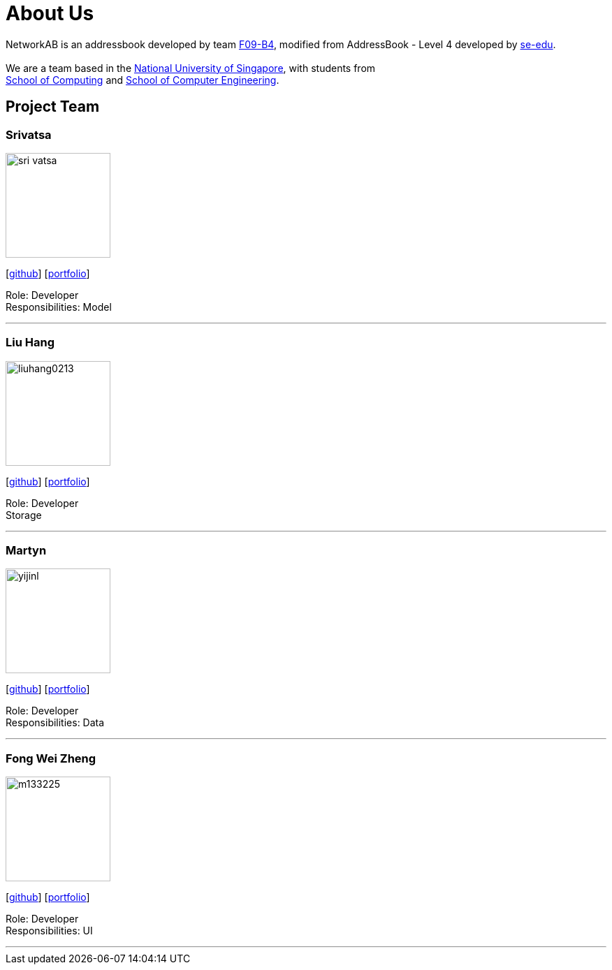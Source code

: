 = About Us
:relfileprefix: team/
ifdef::env-github,env-browser[:outfilesuffix: .adoc]
:imagesDir: images
:stylesDir: stylesheets

NetworkAB is an addressbook developed by team https://github.com/orgs/CS2103AUG2017-F09-B4/people[F09-B4], modified from AddressBook - Level 4 developed by https://github.com/se-edu/addressbook-level4[se-edu]. +
{empty} +
We are a team based in the http://www.nus.edu.sg/[National University of Singapore], with students from +
http://www.comp.nus.edu.sg[School of Computing] and http://www.ceg.nus.edu.sg/[School of Computer Engineering].

== Project Team

=== Srivatsa
image::sri-vatsa.jpg[width="150", align="left"]
{empty}[https://github.com/Sri-vatsa[github]] [<<srivatsa#, portfolio>>]

Role: Developer +
Responsibilities: Model

'''

=== Liu Hang
image::liuhang0213.jp1g[width="150", align="left"]
{empty}[http://github.com/liuhang0213[github]] [<<liuhang#, portfolio>>]

Role: Developer +
Storage

'''

=== Martyn
image::yijinl.jpg[width="150", align="left"]
{empty}[http://github.com/yijinl[github]] [<<martyn#, portfolio>>]

Role: Developer +
Responsibilities: Data

'''

=== Fong Wei Zheng
image::m133225.jpg[width="150", align="left"]
{empty}[https://github.com/fongwz[github]] [<<weizheng#, portfolio>>]

Role: Developer +
Responsibilities: UI

'''

